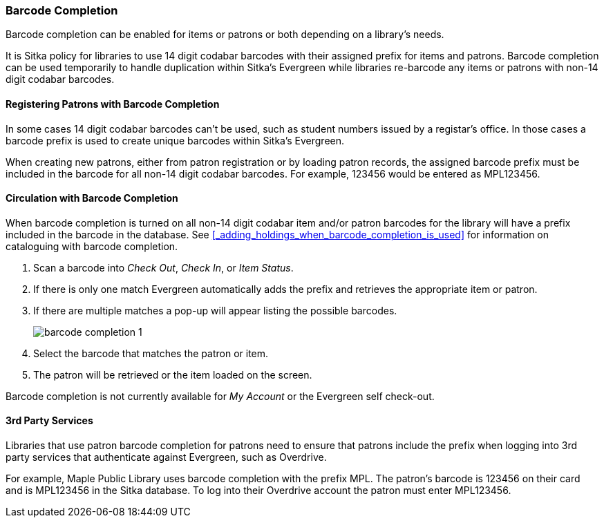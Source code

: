 Barcode Completion
~~~~~~~~~~~~~~~~~~
(((Barcode Completion)))

Barcode completion can be enabled for items or patrons or both depending on a library's needs.

It is Sitka policy for libraries to use 14 digit codabar barcodes with their assigned prefix for items and 
patrons. Barcode completion can be used temporarily to handle duplication within Sitka's Evergreen while libraries re-barcode any items 
or patrons with non-14 digit codabar barcodes.  


Registering Patrons with Barcode Completion
^^^^^^^^^^^^^^^^^^^^^^^^^^^^^^^^^^^^^^^^^^^

In some cases 14 digit codabar barcodes can't be used, such as student numbers 
issued by a registar's office.  In those cases a barcode prefix is used to create unique barcodes 
within Sitka's Evergreen.

When creating new patrons, either from patron registration or by loading patron records, the assigned 
barcode prefix must be included in the barcode for all non-14 digit codabar barcodes.  For example, 123456 would 
be entered as MPL123456.


Circulation with Barcode Completion
^^^^^^^^^^^^^^^^^^^^^^^^^^^^^^^^^^^

When barcode completion is turned on all non-14 digit codabar item and/or patron barcodes for the library 
will have a prefix included in the barcode in the database. See 
xref:_adding_holdings_when_barcode_completion_is_used[] for information on cataloguing with barcode completion.

. Scan a barcode into _Check Out_, _Check In_, or _Item Status_.
. If there is only one match Evergreen automatically adds the prefix and retrieves the 
appropriate item or patron.
. If there are multiple matches a pop-up will appear listing the possible barcodes.
+
image:images/circ/barcode-completion-1.png[]
+
. Select the barcode that matches the patron or item.
. The patron will be retrieved or the item loaded on the screen.

Barcode completion is not currently available for _My Account_ or the Evergreen self check-out.

3rd Party Services
^^^^^^^^^^^^^^^^^^

Libraries that use patron barcode completion for patrons need to ensure that patrons include the prefix
when logging into 3rd party services that authenticate against Evergreen, such as Overdrive.

For example, Maple Public Library uses barcode completion with the prefix MPL.  The patron's barcode is 123456 
on their card and is MPL123456 in the Sitka database.  To log into their Overdrive account the patron 
must enter MPL123456.
